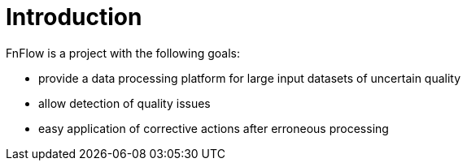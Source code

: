 = Introduction

FnFlow is a project with the following goals:

* provide a data processing platform for large input datasets of uncertain quality
* allow detection of quality issues
* easy application of corrective actions after erroneous processing
